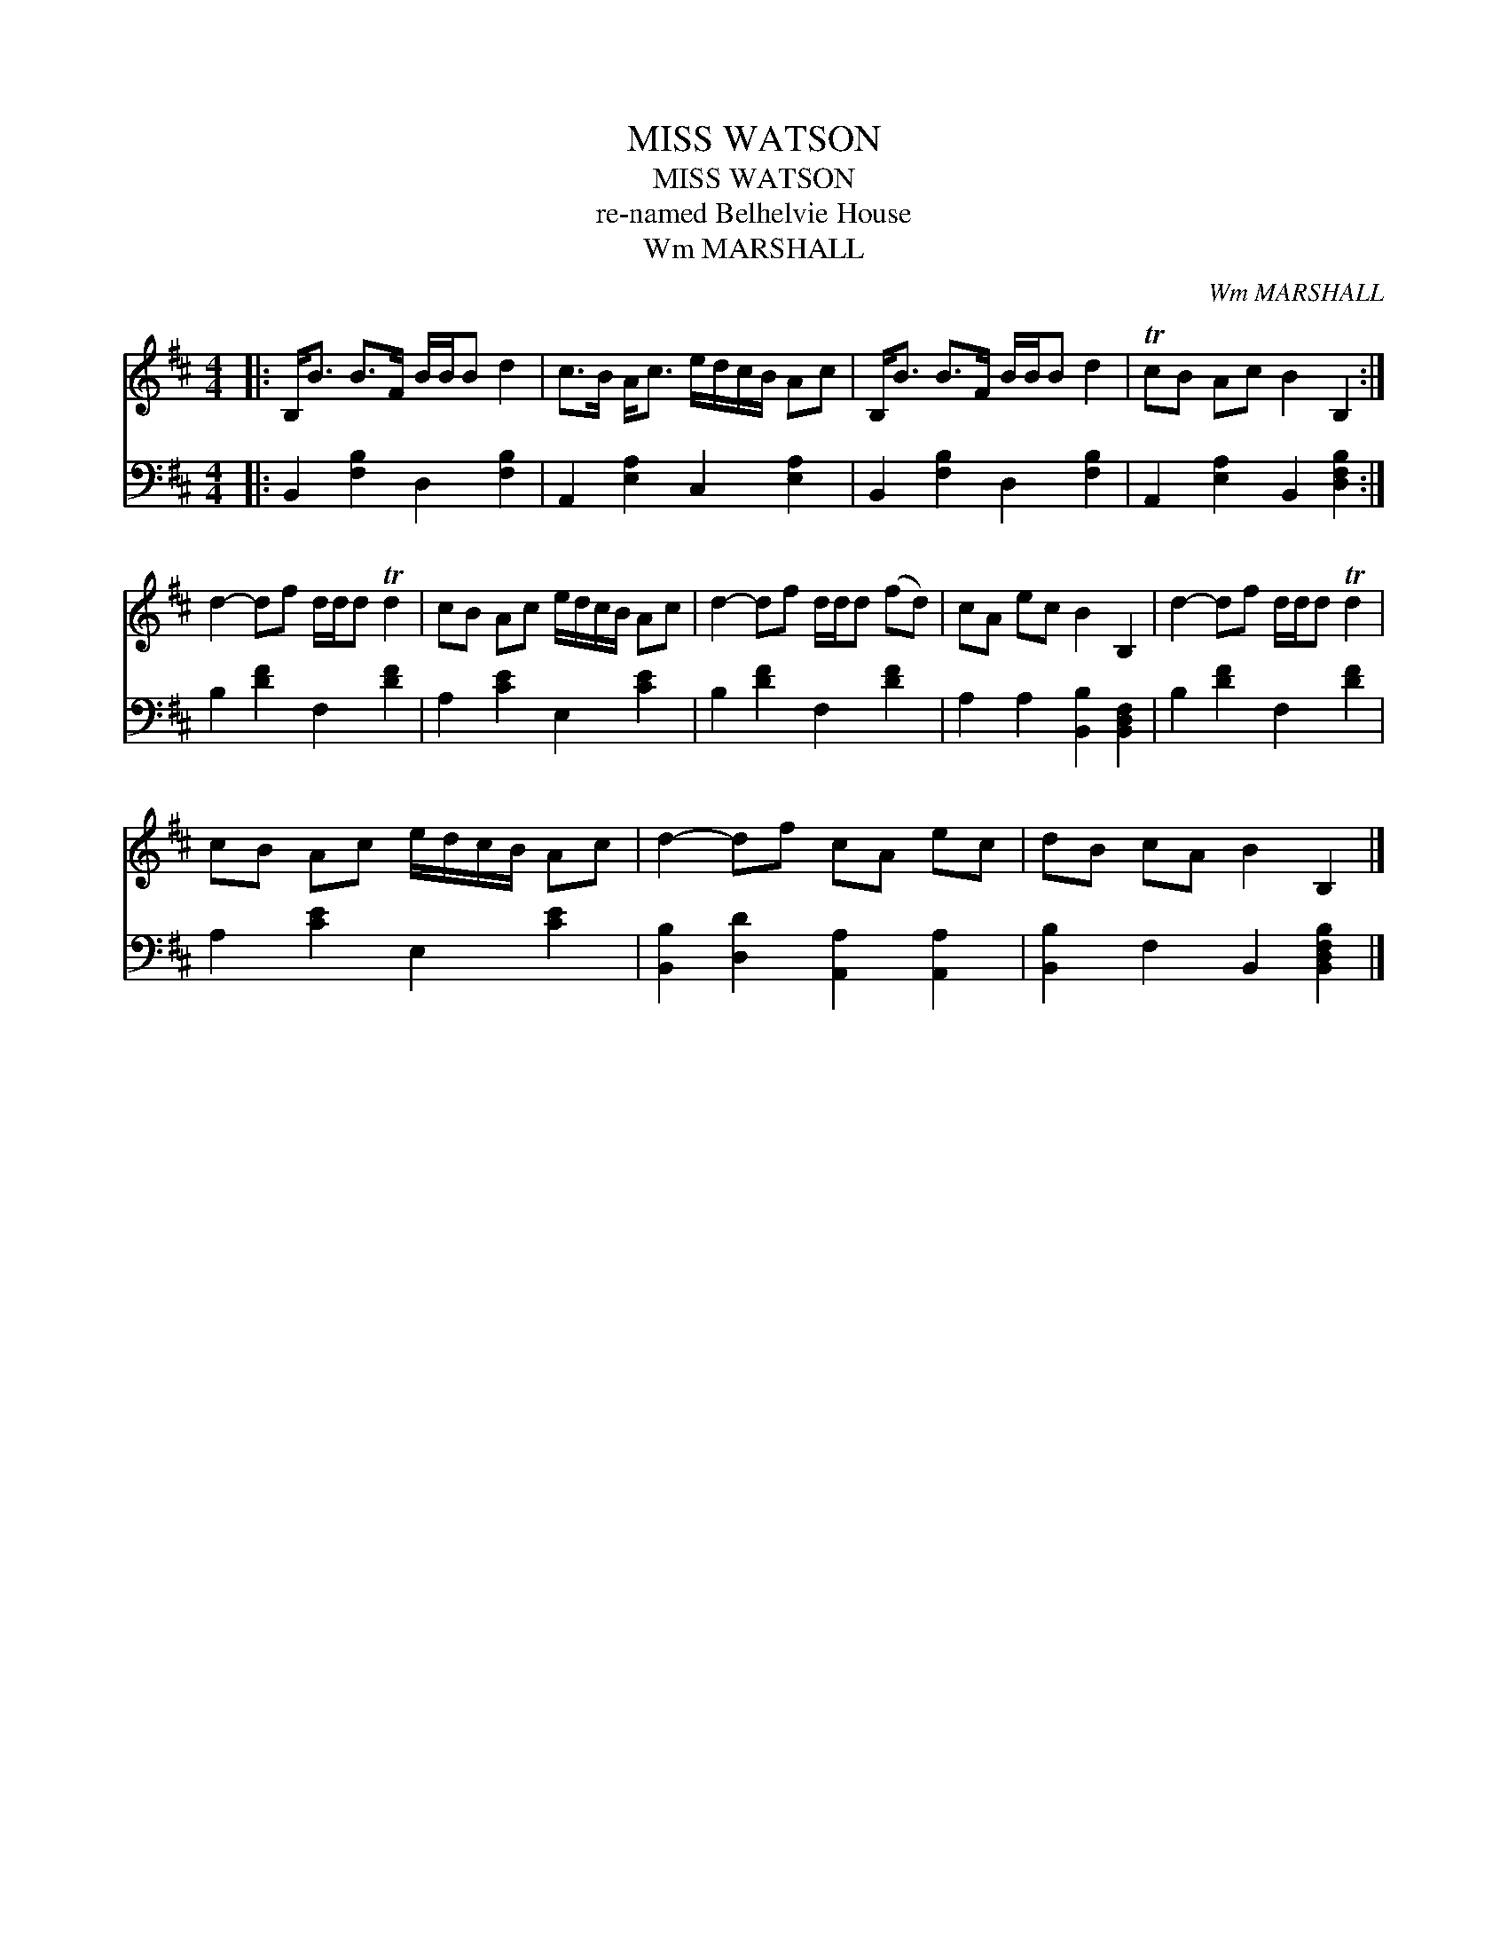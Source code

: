 X:1
T:MISS WATSON
T:MISS WATSON
T:re-named Belhelvie House
T:Wm MARSHALL
C:Wm MARSHALL
%%score 1 2
L:1/8
M:4/4
K:Bmin
V:1 treble 
V:2 bass 
V:1
|: B,<B B>F B/B/B d2 | c>B A<c e/d/c/B/ Ac | B,<B B>F B/B/B d2 | TcB Ac B2 B,2 :| %4
 d2- df d/d/d Td2 | cB Ac e/d/c/B/ Ac | d2- df d/d/d (fd) | cA ec B2 B,2 | d2- df d/d/d Td2 | %9
 cB Ac e/d/c/B/ Ac | d2- df cA ec | dB cA B2 B,2 |] %12
V:2
|: B,,2 [F,B,]2 D,2 [F,B,]2 | A,,2 [E,A,]2 C,2 [E,A,]2 | B,,2 [F,B,]2 D,2 [F,B,]2 | %3
 A,,2 [E,A,]2 B,,2 [D,F,B,]2 :| B,2 [DF]2 F,2 [DF]2 | A,2 [CE]2 E,2 [CE]2 | B,2 [DF]2 F,2 [DF]2 | %7
 A,2 A,2 [B,,B,]2 [B,,D,F,]2 | B,2 [DF]2 F,2 [DF]2 | A,2 [CE]2 E,2 [CE]2 | %10
 [B,,B,]2 [D,D]2 [A,,A,]2 [A,,A,]2 | [B,,B,]2 F,2 B,,2 [B,,D,F,B,]2 |] %12


